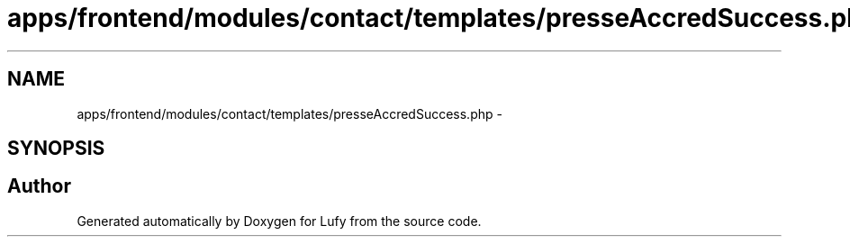 .TH "apps/frontend/modules/contact/templates/presseAccredSuccess.php" 3 "Thu Jun 6 2013" "Lufy" \" -*- nroff -*-
.ad l
.nh
.SH NAME
apps/frontend/modules/contact/templates/presseAccredSuccess.php \- 
.SH SYNOPSIS
.br
.PP
.SH "Author"
.PP 
Generated automatically by Doxygen for Lufy from the source code\&.
